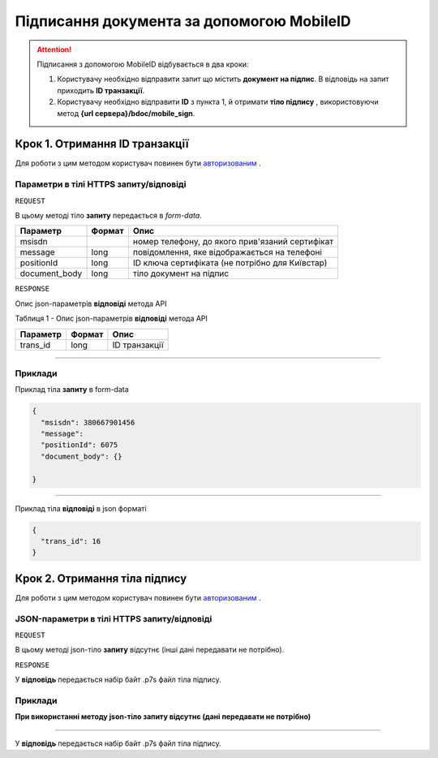 #############################################################
**Підписання документа за допомогою MobileID**
#############################################################

.. attention:: Підписання з допомогою MobileID відбувається в два кроки:

    1) Користувачу необхідно відправити запит що містить **документ на підпис**. В відповідь на запит приходить **ID транзакції**.

    2) Користувачу необхідно відправити **ID** з пункта 1, й отримати **тіло підпису** , використовуючи метод **{url сервера}/bdoc/mobile_sign**.

Крок 1. Отримання ID транзакції
----------------------------------

Для роботи з цим методом користувач повинен бути `авторизованим <https://wiki-df.edin.ua/uk/latest/API_DOCflow/Methods/Authorization.html>`__ .

+--------------------------------------------------------------+--------------------------------------------------------------------------------------------------------+
|                       **Метод запиту**                       |                                            **HTTPS POST**                                              |
+==============================================================+========================================================================================================+
| **Content-Type**                                             | application/form-data (бінарні данні в тілі HTTPS запиту)                                               |
+--------------------------------------------------------------+--------------------------------------------------------------------------------------------------------+
| **URL запиту**                                               |   **https://doc.edin.ua/bdoc/mobile_sign**                                                             |
+--------------------------------------------------------------+--------------------------------------------------------------------------------------------------------+
| **Параметри, що передаються в URL (разом з адресою методу)** | В рядку заголовка (Header) "Set-Cookie" обов'язково передається SID - токен, отриманий при авторизації |
+--------------------------------------------------------------+--------------------------------------------------------------------------------------------------------+

**Параметри в тілі HTTPS запиту/відповіді**
*******************************************************************

``REQUEST``

В цьому методі тіло **запиту** передається в *form-data*.

+---------------+--------+-------------------------------------------------+
|   Параметр    | Формат |                      Опис                       |
+===============+========+=================================================+
| msisdn        |        | номер телефону, до якого прив'язаний сертифікат |
+---------------+--------+-------------------------------------------------+
| message       | long   | повідомлення, яке відображається на телефоні    |
+---------------+--------+-------------------------------------------------+
| positionId    | long   | ID ключа сертифіката (не потрібно для Київстар) |
+---------------+--------+-------------------------------------------------+
| document_body | long   | тіло документ на підпис                         |
+---------------+--------+-------------------------------------------------+

``RESPONSE``

Опис json-параметрів **відповіді** метода API

Таблиця 1 - Опис json-параметрів **відповіді** метода API

+----------+--------+---------------+
| Параметр | Формат |     Опис      |
+==========+========+===============+
| trans_id | long   | ID транзакції |
+----------+--------+---------------+

--------------

**Приклади**
*****************

Приклад тіла **запиту** в form-data 

.. code:: ruby


  {
    "msisdn": 380667901456
    "message": 
    "positionId": 6075
    "document_body": {}

  }


--------------

Приклад тіла **відповіді** в json форматі 

.. code:: ruby


  {
    "trans_id": 16
  }


Крок 2. Отримання тіла підпису
-------------------------------

Для роботи з цим методом користувач повинен бути `авторизованим <https://wiki-df.edin.ua/uk/latest/API_DOCflow/Methods/Authorization.html>`__ .

+--------------------------------------------------------------+------------------------------------------------------------------------------------------------------------+
|                       **Метод запиту**                       |                                               **HTTPS GET**                                                |
+==============================================================+============================================================================================================+
| **Content-Type**                                             | application/octet-stream (бінарні данні в тілі HTTPS відповіді)                                             |
+--------------------------------------------------------------+------------------------------------------------------------------------------------------------------------+
| **URL запиту**                                               |   **https://doc.edin.ua/bdoc/mobile_sign**?msisdn=380667901456&=16                                         |
+--------------------------------------------------------------+------------------------------------------------------------------------------------------------------------+
| **Параметри, що передаються в URL (разом з адресою методу)** | В рядку заголовка (Header) "Set-Cookie" обов'язково передається **SID** - токен, отриманий при авторизації |
|                                                              |                                                                                                            |
|                                                              | **Обов'язкові url-параметри:**                                                                             |
|                                                              |                                                                                                            |
|                                                              | **msisdn** - номер телефону                                                                                |
|                                                              |                                                                                                            |
|                                                              | **trans_id** - ID транзакції                                                                               |
+--------------------------------------------------------------+------------------------------------------------------------------------------------------------------------+

**JSON-параметри в тілі HTTPS запиту/відповіді**
***********************************************************

``REQUEST``

В цьому методі json-тіло **запиту** відсутнє (інші дані передавати не потрібно).

``RESPONSE``

У **відповідь** передається набір байт .p7s файл тіла підпису.


**Приклади**
*********************************

**При використанні методу json-тіло запиту відсутнє (дані передавати не потрібно)**

--------------

У **відповідь** передається набір байт .p7s файл тіла підпису.

